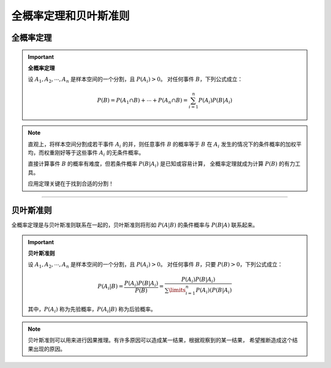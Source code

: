 全概率定理和贝叶斯准则
==============================


全概率定理
----------------

.. important::

   **全概率定理**

   设 :math:`A_1, A_2, \cdots, A_n` 是样本空间的一个分割，且 :math:`P(A_i)>0`。
   对任何事件 :math:`B`，下列公式成立：

   .. math::

      P(B)=P(A_1\cap B)+\cdots+P(A_n\cap B)=\sum_{i=1}^{n} P(A_i)P(B|A_i)


.. note::

   直观上，将样本空间分割成若干事件 :math:`A_i` 的并，则任意事件 :math:`B` 的概率等于
   :math:`B` 在 :math:`A_i` 发生的情况下的条件概率的加权平均，而权重刚好等于这些事件
   :math:`A_i` 的无条件概率。

   直接计算事件 :math:`B` 的概率有难度，但若条件概率 :math:`P(B|A_i)` 是已知或容易计算，
   全概率定理就成为计算 :math:`P(B)` 的有力工具。

   应用定理关键在于找到合适的分割！


----


贝叶斯准则
---------------

全概率定理是与贝叶斯准则联系在一起的，贝叶斯准则将形如 :math:`P(A|B)` 的条件概率与 :math:`P(B|A)` 联系起来。

.. important::

   **贝叶斯准则**

   设 :math:`A_1, A_2, \cdots, A_n` 是样本空间的一个分割，且 :math:`P(A_i)>0`。
   对任何事件 :math:`B`，只要 :math:`P(B)>0`，下列公式成立：

   .. math::

      P(A_i|B)=\frac{P(A_i)P(B|A_i)}{P(B)}=\frac{P(A_i)P(B|A_i)}{\sum\limits_{i=1}^{n} P(A_i)(P(B|A_i)}

   其中，:math:`P(A_i)` 称为先验概率，:math:`P(A_i|B)` 称为后验概率。


.. note::

   贝叶斯准则可以用来进行因果推理。有许多原因可以造成某一结果，根据观察到的某一结果，
   希望推断造成这个结果出现的原因。
